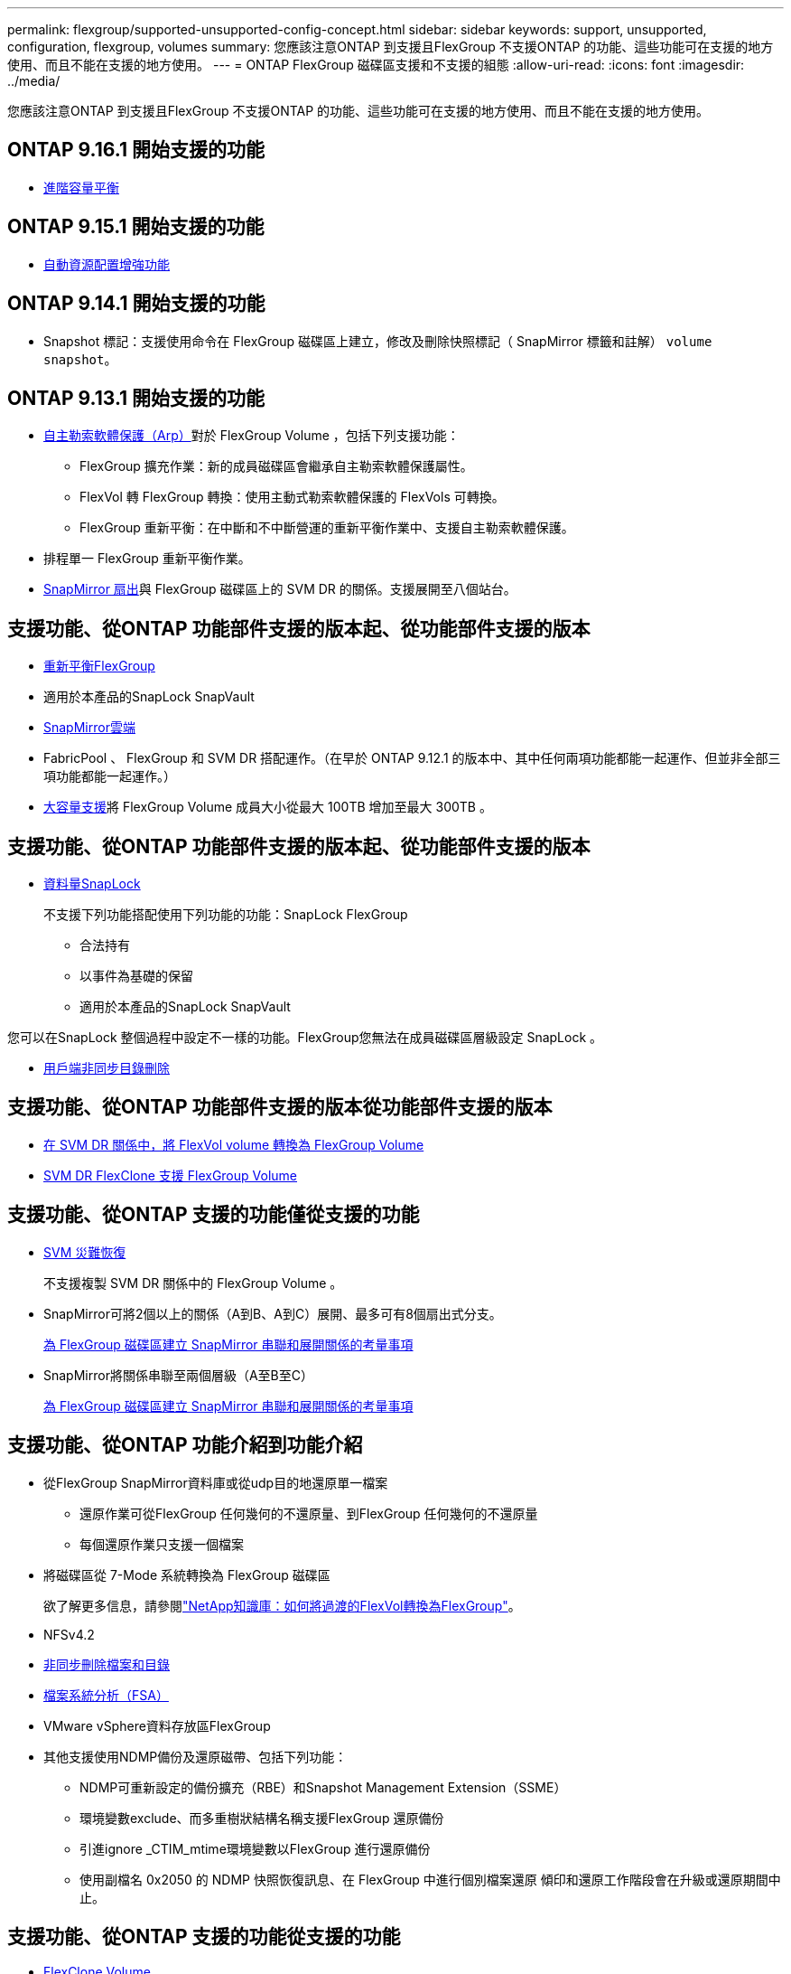 ---
permalink: flexgroup/supported-unsupported-config-concept.html 
sidebar: sidebar 
keywords: support, unsupported, configuration, flexgroup, volumes 
summary: 您應該注意ONTAP 到支援且FlexGroup 不支援ONTAP 的功能、這些功能可在支援的地方使用、而且不能在支援的地方使用。 
---
= ONTAP FlexGroup 磁碟區支援和不支援的組態
:allow-uri-read: 
:icons: font
:imagesdir: ../media/


[role="lead"]
您應該注意ONTAP 到支援且FlexGroup 不支援ONTAP 的功能、這些功能可在支援的地方使用、而且不能在支援的地方使用。



== ONTAP 9.16.1 開始支援的功能

* xref:enable-adv-capacity-flexgroup-task.html[進階容量平衡]




== ONTAP 9.15.1 開始支援的功能

* xref:provision-automatically-task.html[自動資源配置增強功能]




== ONTAP 9.14.1 開始支援的功能

* Snapshot 標記：支援使用命令在 FlexGroup 磁碟區上建立，修改及刪除快照標記（ SnapMirror 標籤和註解） `volume snapshot`。




== ONTAP 9.13.1 開始支援的功能

* xref:../anti-ransomware/index.html[自主勒索軟體保護（Arp）]對於 FlexGroup Volume ，包括下列支援功能：
+
** FlexGroup 擴充作業：新的成員磁碟區會繼承自主勒索軟體保護屬性。
** FlexVol 轉 FlexGroup 轉換：使用主動式勒索軟體保護的 FlexVols 可轉換。
** FlexGroup 重新平衡：在中斷和不中斷營運的重新平衡作業中、支援自主勒索軟體保護。


* 排程單一 FlexGroup 重新平衡作業。
* xref:create-snapmirror-cascade-fanout-reference.html[SnapMirror 扇出]與 FlexGroup 磁碟區上的 SVM DR 的關係。支援展開至八個站台。




== 支援功能、從ONTAP 功能部件支援的版本起、從功能部件支援的版本

* xref:manage-flexgroup-rebalance-task.html[重新平衡FlexGroup]
* 適用於本產品的SnapLock SnapVault
* xref:../data-protection/cloud-backup-with-snapmirror-task.html[SnapMirror雲端]
* FabricPool 、 FlexGroup 和 SVM DR 搭配運作。（在早於 ONTAP 9.12.1 的版本中、其中任何兩項功能都能一起運作、但並非全部三項功能都能一起運作。）
* xref:../volumes/enable-large-vol-file-support-task.html[大容量支援]將 FlexGroup Volume 成員大小從最大 100TB 增加至最大 300TB 。




== 支援功能、從ONTAP 功能部件支援的版本起、從功能部件支援的版本

* xref:../snaplock/index.html[資料量SnapLock]
+
不支援下列功能搭配使用下列功能的功能：SnapLock FlexGroup

+
** 合法持有
** 以事件為基礎的保留
** 適用於本產品的SnapLock SnapVault




您可以在SnapLock 整個過程中設定不一樣的功能。FlexGroup您無法在成員磁碟區層級設定 SnapLock 。

* xref:manage-client-async-dir-delete-task.adoc[用戶端非同步目錄刪除]




== 支援功能、從ONTAP 功能部件支援的版本從功能部件支援的版本

* xref:convert-flexvol-svm-dr-relationship-task.adoc[在 SVM DR 關係中，將 FlexVol volume 轉換為 FlexGroup Volume]
* xref:../volumes/create-flexclone-task.adoc[SVM DR FlexClone 支援 FlexGroup Volume]




== 支援功能、從ONTAP 支援的功能僅從支援的功能

* xref:create-svm-disaster-recovery-relationship-task.html[SVM 災難恢復]
+
不支援複製 SVM DR 關係中的 FlexGroup Volume 。

* SnapMirror可將2個以上的關係（A到B、A到C）展開、最多可有8個扇出式分支。
+
xref:create-snapmirror-cascade-fanout-reference.adoc[為 FlexGroup 磁碟區建立 SnapMirror 串聯和展開關係的考量事項]

* SnapMirror將關係串聯至兩個層級（A至B至C）
+
xref:create-snapmirror-cascade-fanout-reference.adoc[為 FlexGroup 磁碟區建立 SnapMirror 串聯和展開關係的考量事項]





== 支援功能、從ONTAP 功能介紹到功能介紹

* 從FlexGroup SnapMirror資料庫或從udp目的地還原單一檔案
+
** 還原作業可從FlexGroup 任何幾何的不還原量、到FlexGroup 任何幾何的不還原量
** 每個還原作業只支援一個檔案


* 將磁碟區從 7-Mode 系統轉換為 FlexGroup 磁碟區
+
欲了解更多信息，請參閱link:https://kb.netapp.com/Advice_and_Troubleshooting/Data_Storage_Software/ONTAP_OS/How_To_Convert_a_Transitioned_FlexVol_to_FlexGroup["NetApp知識庫：如何將過渡的FlexVol轉換為FlexGroup"^]。

* NFSv4.2
* xref:fast-directory-delete-asynchronous-task.html[非同步刪除檔案和目錄]
* xref:../concept_nas_file_system_analytics_overview.html[檔案系統分析（FSA）]
* VMware vSphere資料存放區FlexGroup
* 其他支援使用NDMP備份及還原磁帶、包括下列功能：
+
** NDMP可重新設定的備份擴充（RBE）和Snapshot Management Extension（SSME）
** 環境變數exclude、而多重樹狀結構名稱支援FlexGroup 還原備份
** 引進ignore _CTIM_mtime環境變數以FlexGroup 進行還原備份
** 使用副檔名 0x2050 的 NDMP 快照恢復訊息、在 FlexGroup 中進行個別檔案還原
傾印和還原工作階段會在升級或還原期間中止。






== 支援功能、從ONTAP 支援的功能從支援的功能

* xref:../volumes/flexclone-efficient-copies-concept.html[FlexClone Volume]
* NFSv4 和 NFSv4.1
* pNFS
* xref:../ndmp/index.html[使用NDMP進行磁帶備份與還原]
+
您必須注意FlexGroup 下列事項、才能在支援的情況下支援支援有關的功能：

+
** 副檔名類別0x2050中的NDMP快照恢復訊息僅可用於恢復整個FlexGroup 整個整個版本。
+
無法恢復使用無法恢復的個別檔案。FlexGroup

** 不支援FlexGroup NDMP可重新啓動備份擴充（RBE）以供支援。
** 不支援FlexGroup 環境變數exclude、也不支援多重樹狀結構名稱。
** 。 `ndmpcopy` FlexVol 與 FlexGroup 磁碟區之間的資料傳輸支援命令。
+
如果您從Data ONTAP 還原9.7回復至舊版、先前傳輸的遞增傳輸資訊將不會保留、因此您必須在還原後執行基礎複本。



* 適用於陣列整合的VMware vStorage API（VAAI）
* 將一個不只是一個的功能、更能將一個功能性的功能轉化FlexVol 為FlexGroup 一個功能
* 以作爲來源的來源卷的功能FlexGroup FlexCache




== 支援功能、從ONTAP 支援的功能僅從支援的功能

* 持續可用的SMB共用
* https://docs.netapp.com/us-en/ontap-metrocluster/index.html["內部組態MetroCluster"^]
* 重新命名 FlexGroup Volume (`volume rename` 命令）
* 縮減或縮減 FlexGroup Volume 的大小 (`volume size` 命令）
* 彈性調整規模
* NetApp Aggregate加密（NAE）
* Cloud Volumes ONTAP




== 支援功能、從ONTAP 支援的功能從支援的版本起算

* ODX複本卸載
* 儲存層級存取保護
* 增強功能、可變更SMB共用的通知
+
變更通知會針對變更傳送至父目錄的變更 `changenotify` 內容已設定、並用於變更該父目錄中的所有子目錄。

* FabricPool
* 配額強制執行
* qtree統計資料
* 適用於包含在Sfor文件的Adaptive QoS FlexGroup
* 僅快取；支援來源於支援的來源於支援的來源於支援的來源於支援的來源FlexCache FlexGroup ONTAP




== 支援功能、從ONTAP 支援的功能僅從支援的功能

* FPolicy
* 檔案稽核
* 適用於FlexGroup 整個過程的處理量層（QoS下限）和調適性QoS
* 處理量上限（QoS上限）和處理量層（QoS下限）、用於FlexGroup 支援包含在內的檔案
+
您可以使用 `volume file modify` 用於管理與檔案相關聯的 QoS 原則群組的命令。

* 放寬SnapMirror限制
* SMB 3.x多通道




== ONTAP 9.3 及更早版本支援的功能

* 防毒組態
* 變更SMB共用的通知
+
只會針對變更的父目錄而傳送通知 `changenotify` 內容已設定。變更通知不會針對父目錄中子目錄的變更傳送。

* qtree
* 處理量上限（QoS上限）
* 在FlexGroup SnapMirror關係中、擴充來源的不只是資料來源的部分和目的地FlexGroup 的不只是資料
* 支援備份與還原SnapVault
* 統一化資料保護關係
* 自動擴充選項和自動縮小選項
* 擷取時納入的inode數
* Volume加密
* Aggregate即時重複資料刪除技術（跨Volume重複資料刪除技術）
* xref:../encryption-at-rest/encrypt-volumes-concept.html[NetApp Volume加密（NVE）]
* SnapMirror技術
* 快照
* 數位顧問
* 即時調適壓縮
* 即時重複資料刪除技術
* 即時資料精簡
* AFF
* 配額報告
* NetApp Snapshot技術
* 軟件（僅限部分）SnapRestore FlexGroup
* 混合式Aggregate
* 成員磁碟區移動
* 後處理重複資料刪除
* NetApp RAID-TEC 技術
* 每個Aggregate一致性點
* 在FlexGroup 同一個SVM中使用FlexVol SVM共享這個功能




== ONTAP 9 中不支援的 FlexGroup Volume 組態

|===


| 不支援的傳輸協定 | 不支援的資料保護功能 | 其他不受支援ONTAP 的功能 


 a| 
* xref:../nfs-admin/enable-disable-pnfs-task.html[pNFS]（ ONTAP 9 6 及更早版本）
* SMB 1.0
* xref:../smb-hyper-v-sql/witness-protocol-transparent-failover-concept.html[SMB 透明容錯移轉]（ ONTAP 9 技術及更早版本）
* xref:../volumes/san-volumes-concept.html[SAN]

 a| 
* xref:../snaplock/index.html[資料量SnapLock]（ ONTAP 9 ： 10.1 及更早版本）
* xref:../tape-backup/smtape-engine-concept.html[SM磁帶]
* xref:../data-protection/snapmirror-synchronous-disaster-recovery-basics-concept.html[SnapMirror 同步]
* 包含 FabricPools （ ONTAP 9.11.1 及更早版本）的 FlexGroup 磁碟區 SVM DR

 a| 
* xref:../smb-hyper-v-sql/share-based-backups-remote-vss-concept.html[遠端Volume陰影複製服務（VSS）]
* xref:../svm-migrate/index.html[SVM資料移動性]


|===